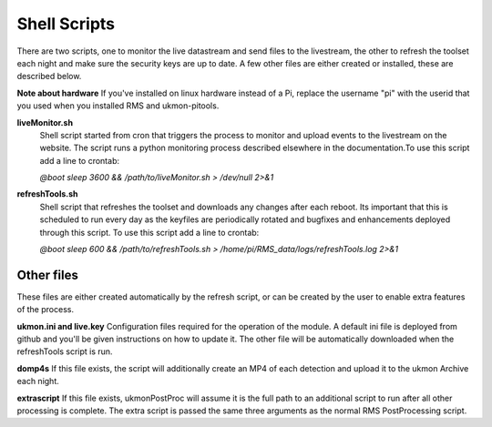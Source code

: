 Shell Scripts 
=============
There are two scripts, one to monitor the live datastream and send files to the livestream, the other to 
refresh the toolset each night and make sure the security keys are up to date.  A few other files are 
either created or installed, these are described below. 

**Note about hardware**
If you've installed on linux hardware instead of a Pi,  replace the username "pi" 
with the userid that you used when you installed RMS and ukmon-pitools. 

**liveMonitor.sh**
    Shell script started from cron that triggers the process to monitor and upload events to the 
    livestream on the website. The script runs a python monitoring process described elsewhere in the 
    documentation.To use this script add a line to crontab:

    *@boot sleep 3600 && /path/to/liveMonitor.sh > /dev/null 2>&1*

**refreshTools.sh**
    Shell script that refreshes the toolset and downloads any changes after each reboot. Its 
    important that this is scheduled to run every day as the keyfiles are periodically rotated
    and bugfixes and enhancements deployed through this script. To use this script add a line to crontab:

    *@boot sleep 600 && /path/to/refreshTools.sh > /home/pi/RMS_data/logs/refreshTools.log 2>&1*

Other files
-----------
These files are either created automatically by the refresh script, or can be created by the 
user to enable extra features of the process. 

**ukmon.ini and live.key**
Configuration files required for the operation of the module. A default ini file 
is deployed from github and you'll be given instructions on how to update it. 
The other file will be automatically downloaded when the refreshTools script is run.

**domp4s**
If this file exists, the script will additionally create an MP4 of each detection and 
upload it to the ukmon Archive each night.

**extrascript**
If this file exists, ukmonPostProc will assume it is the full path to an additional script to 
run after all other processing is complete. The extra script is passed the same three arguments
as the normal RMS PostProcessing script. 
